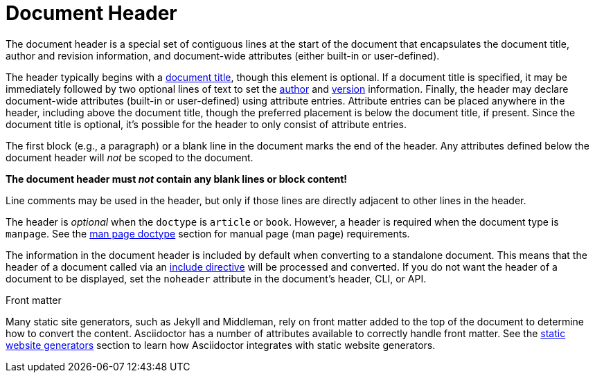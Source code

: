= Document Header

The document header is a special set of contiguous lines at the start of the document that encapsulates the document title, author and revision information, and document-wide attributes (either built-in or user-defined).

The header typically begins with a xref:title.adoc[document title], though this element is optional.
If a document title is specified, it may be immediately followed by two optional lines of text to set the xref:author-name-and-email.adoc[author] and xref:version-and-date.adoc[version] information.
Finally, the header may declare document-wide attributes (built-in or user-defined) using attribute entries.
Attribute entries can be placed anywhere in the header, including above the document title, though the preferred placement is below the document title, if present.
Since the document title is optional, it's possible for the header to only consist of attribute entries.

The first block (e.g., a paragraph) or a blank line in the document marks the end of the header.
Any attributes defined below the document header will _not_ be scoped to the document.

[.lead]
*The document header must _not_ contain any blank lines or block content!*

Line comments may be used in the header, but only if those lines are directly adjacent to other lines in the header.

The header is _optional_ when the `doctype` is `article` or `book`.
However, a header is required when the document type is `manpage`.
See the xref:asciidoctor:manpage:convert-to-man-page.adoc#man-page-doctype[man page doctype] section for manual page (man page) requirements.

The information in the document header is included by default when converting to a standalone document.
This means that the header of a document called via an xref:directives:include-directive.adoc[include directive] will be processed and converted.
If you do not want the header of a document to be displayed, set the `noheader` attribute in the document's header, CLI, or API.

.Front matter
****
Many static site generators, such as Jekyll and Middleman, rely on front matter added to the top of the document to determine how to convert the content.
Asciidoctor has a number of attributes available to correctly handle front matter.
See the xref:asciidoctor:html:static-site-generators.adoc[static website generators] section to learn how Asciidoctor integrates with static website generators.
****
